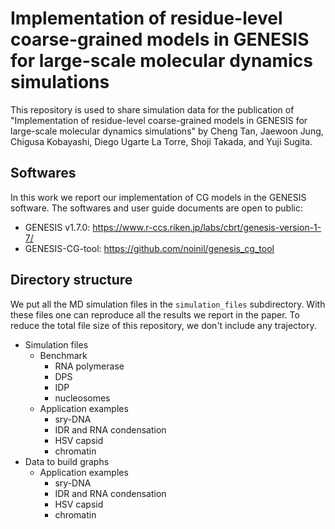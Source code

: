 * Implementation of residue-level coarse-grained models in GENESIS for large-scale molecular dynamics simulations

  This repository is used to share simulation data for the publication of
  "Implementation of residue-level coarse-grained models in GENESIS for
  large-scale molecular dynamics simulations" by Cheng Tan, Jaewoon Jung,
  Chigusa Kobayashi, Diego Ugarte La Torre, Shoji Takada, and Yuji Sugita.

  
** Softwares

   In this work we report our implementation of CG models in the GENESIS software.
   The softwares and user guide documents are open to public:
   - GENESIS v1.7.0: https://www.r-ccs.riken.jp/labs/cbrt/genesis-version-1-7/
   - GENESIS-CG-tool: https://github.com/noinil/genesis_cg_tool
  
** Directory structure

   We put all the MD simulation files in the =simulation_files= subdirectory.
   With these files one can reproduce all the results we report in the paper.
   To reduce the total file size of this repository, we don't include any trajectory.

   - Simulation files
     - Benchmark
       - RNA polymerase
       - DPS
       - IDP
       - nucleosomes
     - Application examples
       - sry-DNA
       - IDR and RNA condensation
       - HSV capsid
       - chromatin
   - Data to build graphs
     - Application examples
       - sry-DNA
       - IDR and RNA condensation
       - HSV capsid
       - chromatin
        
